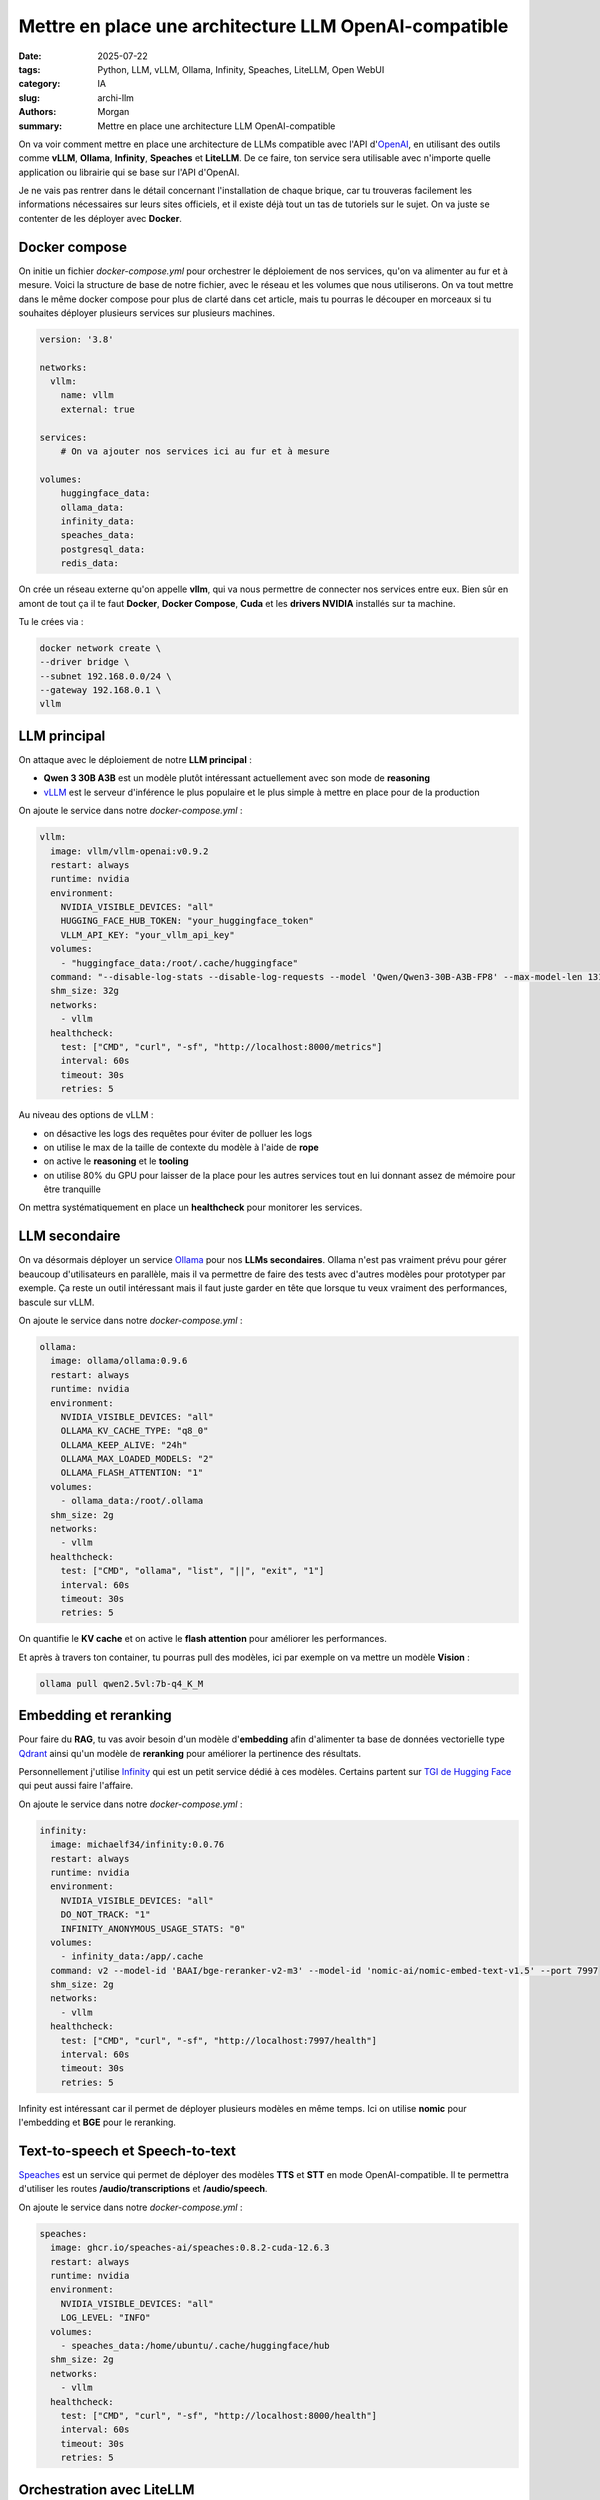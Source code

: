 Mettre en place une architecture LLM OpenAI-compatible
######################################################

:date: 2025-07-22
:tags: Python, LLM, vLLM, Ollama, Infinity, Speaches, LiteLLM, Open WebUI
:category: IA
:slug: archi-llm
:authors: Morgan
:summary: Mettre en place une architecture LLM OpenAI-compatible

.. image:: ./images/openai.png
    :alt: OpenAI
    :align: right


On va voir comment mettre en place une architecture de LLMs compatible avec l'API d'`OpenAI <https://platform.openai.com/docs/overview>`_, en utilisant des outils comme **vLLM**, **Ollama**, **Infinity**, **Speaches** et **LiteLLM**.
De ce faire, ton service sera utilisable avec n'importe quelle application ou librairie qui se base sur l'API d'OpenAI.

Je ne vais pas rentrer dans le détail concernant l'installation de chaque brique, car tu trouveras facilement les informations
nécessaires sur leurs sites officiels, et il existe déjà tout un tas de tutoriels sur le sujet. On va juste se contenter de
les déployer avec **Docker**.

Docker compose
==============

On initie un fichier `docker-compose.yml` pour orchestrer le déploiement de nos services, qu'on va alimenter au fur et à mesure.
Voici la structure de base de notre fichier, avec le réseau et les volumes que nous utiliserons. On va tout mettre dans le même docker compose pour plus de clarté
dans cet article, mais tu pourras le découper en morceaux si tu souhaites déployer plusieurs services sur plusieurs machines.

.. code-block:: yaml

    version: '3.8'

    networks:
      vllm:
        name: vllm
        external: true

    services:
        # On va ajouter nos services ici au fur et à mesure

    volumes:
        huggingface_data:
        ollama_data:
        infinity_data:
        speaches_data:
        postgresql_data:
        redis_data:


On crée un réseau externe qu'on appelle **vllm**, qui va nous permettre de connecter nos services entre eux.
Bien sûr en amont de tout ça il te faut **Docker**, **Docker Compose**, **Cuda** et les **drivers NVIDIA** installés sur ta machine.

Tu le crées via :

.. code-block:: bash

    docker network create \
    --driver bridge \
    --subnet 192.168.0.0/24 \
    --gateway 192.168.0.1 \
    vllm


LLM principal
===============

On attaque avec le déploiement de notre **LLM principal** :

- **Qwen 3 30B A3B** est un modèle plutôt intéressant actuellement avec son mode de **reasoning**
- `vLLM <https://docs.vllm.ai/en/latest/>`_ est le serveur d'inférence le plus populaire et le plus simple à mettre en place pour de la production

On ajoute le service dans notre `docker-compose.yml` :

.. code-block:: yaml

  vllm:
    image: vllm/vllm-openai:v0.9.2
    restart: always
    runtime: nvidia
    environment:
      NVIDIA_VISIBLE_DEVICES: "all"
      HUGGING_FACE_HUB_TOKEN: "your_huggingface_token"
      VLLM_API_KEY: "your_vllm_api_key"
    volumes:
      - "huggingface_data:/root/.cache/huggingface"
    command: "--disable-log-stats --disable-log-requests --model 'Qwen/Qwen3-30B-A3B-FP8' --max-model-len 131072 --gpu-memory-utilization 0.8 --swap-space 8 --kv-cache-dtype 'auto' --enable-auto-tool-choice --tool-call-parser 'hermes' --enable-reasoning --reasoning-parser 'deepseek_r1' --rope-scaling '{\"rope_type\":\"yarn\",\"factor\":4.0,\"original_max_position_embeddings\":32768}'"
    shm_size: 32g
    networks:
      - vllm
    healthcheck:
      test: ["CMD", "curl", "-sf", "http://localhost:8000/metrics"]
      interval: 60s
      timeout: 30s
      retries: 5

Au niveau des options de vLLM :

- on désactive les logs des requêtes pour éviter de polluer les logs
- on utilise le max de la taille de contexte du modèle à l'aide de **rope**
- on active le **reasoning** et le **tooling**
- on utilise 80% du GPU pour laisser de la place pour les autres services tout en lui donnant assez de mémoire pour être tranquille

On mettra systématiquement en place un **healthcheck** pour monitorer les services.


LLM secondaire
==============

On va désormais déployer un service `Ollama <https://ollama.ai/>`_ pour nos **LLMs secondaires**. Ollama n'est pas vraiment prévu pour gérer
beaucoup d'utilisateurs en parallèle, mais il va permettre de faire des tests avec d'autres modèles pour prototyper par exemple.
Ça reste un outil intéressant mais il faut juste garder en tête que lorsque tu veux vraiment des performances, bascule sur vLLM.

On ajoute le service dans notre `docker-compose.yml` :

.. code-block:: yaml

  ollama:
    image: ollama/ollama:0.9.6
    restart: always
    runtime: nvidia
    environment:
      NVIDIA_VISIBLE_DEVICES: "all"
      OLLAMA_KV_CACHE_TYPE: "q8_0"
      OLLAMA_KEEP_ALIVE: "24h"
      OLLAMA_MAX_LOADED_MODELS: "2"
      OLLAMA_FLASH_ATTENTION: "1"
    volumes:
      - ollama_data:/root/.ollama
    shm_size: 2g
    networks:
      - vllm
    healthcheck:
      test: ["CMD", "ollama", "list", "||", "exit", "1"]
      interval: 60s
      timeout: 30s
      retries: 5

On quantifie le **KV cache** et on active le **flash attention** pour améliorer les performances.

Et après à travers ton container, tu pourras pull des modèles, ici par exemple on va mettre un modèle **Vision** :

.. code-block:: bash

    ollama pull qwen2.5vl:7b-q4_K_M


Embedding et reranking
========================

Pour faire du **RAG**, tu vas avoir besoin d'un modèle d'**embedding** afin d'alimenter ta base de données vectorielle type `Qdrant <https://qdrant.tech/>`_ ainsi
qu'un modèle de **reranking** pour améliorer la pertinence des résultats.

Personnellement j'utilise `Infinity <https://github.com/michaelfeil/infinity>`_ qui est un petit service dédié à ces modèles. Certains partent sur `TGI de Hugging Face <https://huggingface.co/docs/text-generation-inference>`_ qui peut aussi faire l'affaire.

On ajoute le service dans notre `docker-compose.yml` :

.. code-block:: yaml

  infinity:
    image: michaelf34/infinity:0.0.76
    restart: always
    runtime: nvidia
    environment:
      NVIDIA_VISIBLE_DEVICES: "all"
      DO_NOT_TRACK: "1"
      INFINITY_ANONYMOUS_USAGE_STATS: "0"
    volumes:
      - infinity_data:/app/.cache
    command: v2 --model-id 'BAAI/bge-reranker-v2-m3' --model-id 'nomic-ai/nomic-embed-text-v1.5' --port 7997
    shm_size: 2g
    networks:
      - vllm
    healthcheck:
      test: ["CMD", "curl", "-sf", "http://localhost:7997/health"]
      interval: 60s
      timeout: 30s
      retries: 5

Infinity est intéressant car il permet de déployer plusieurs modèles en même temps. Ici on utilise **nomic** pour l'embedding et **BGE** pour le reranking.

Text-to-speech et Speech-to-text
=================================


`Speaches <https://github.com/speaches-ai/speaches>`_ est un service qui permet de déployer des modèles **TTS** et **STT** en mode OpenAI-compatible.
Il te permettra d'utiliser les routes **/audio/transcriptions** et **/audio/speech**.

On ajoute le service dans notre `docker-compose.yml` :

.. code-block:: yaml

  speaches:
    image: ghcr.io/speaches-ai/speaches:0.8.2-cuda-12.6.3
    restart: always
    runtime: nvidia
    environment:
      NVIDIA_VISIBLE_DEVICES: "all"
      LOG_LEVEL: "INFO"
    volumes:
      - speaches_data:/home/ubuntu/.cache/huggingface/hub
    shm_size: 2g
    networks:
      - vllm
    healthcheck:
      test: ["CMD", "curl", "-sf", "http://localhost:8000/health"]
      interval: 60s
      timeout: 30s
      retries: 5

Orchestration avec LiteLLM
============================

Et voilà, tu as tous tes services prêts à être orchestrés.

Ok maintenant qu'on a nos différents services, on va les orchestrer avec `LiteLLM <https://www.litellm.ai/>`_.

LiteLLM va se charger de faire le routage des requêtes OpenAI vers les services adéquats, en fonction de la route demandée.

On imagine que tu crées le fichier de configuration suivant dans `/root/litellm/config.yaml` :

.. code-block:: yaml

    general_settings:
      master_key: your_master_key
      proxy_batch_write_at: 60
      database_connection_pool_limit: 10

    model_list:
    # Notre LLM principal
    - model_name: qwen3
      model_info:
        max_tokens: 65536
        max_input_tokens: 65536
        max_output_tokens: 65536
      litellm_params:
        model: hosted_vllm/Qwen/Qwen3-30B-A3B-FP8
        api_base: http://vllm:8000
        api_key: your_vllm_api_key
    # Notre LLM secondaire
    - model_name: qwen2.5-vl
      model_info:
        max_tokens: 16384
        max_input_tokens: 16384
        max_output_tokens: 16384
      litellm_params:
        model: ollama/qwen2.5vl:7b-q4_K_M
        api_base: http://ollama:11434
    # Embedding et reranking
    - model_name: nomic
      litellm_params:
        model: infinity/nomic-ai/nomic-embed-text-v1.5
        api_base: http://infinity:7997
      model_info:
        mode: embedding
    - model_name: bge-reranker
      litellm_params:
        model: infinity/BAAI/bge-reranker-v2-m3
        api_base: http://infinity:7997
      model_info:
        mode: rerank
    # TTS et STT
    - model_name: whisper
      litellm_params:
        model: openai/Systran/faster-whisper-small
        api_base: http://speaches:8000
      model_info:
        mode: audio_transcription
    - model_name: piper
      litellm_params:
        model: openai/speaches-ai/piper-fr_FR-siwis-medium
        api_base: http://speaches:8000
      model_info:
        mode: audio_speech

    litellm_settings:
      num_retries: 3
      request_timeout: 3600
      fallbacks: []
      allowed_fails: 5
      cooldown_time: 30
      set_verbose: False
      json_logs: True
      cache: False
      drop_params: True
      telemetry: False


On a ici une configuration de base pour servir nos modèles. En amélioration, tu pourrais gérer des modèles de **fallbacks** et des
limites en **rpm** et en **tpm**. Si tu as plusieurs cartes graphiques, tu peux dupliquer tes modèles dessus et liteLLM se chargera
de faire la répartition de charge en fonction de la stratégie de **routing** que tu auras choisie.


On ajoute le service dans notre `docker-compose.yml`. Note qu'il nous faut un **postgresql** et un **redis** pour stocker les données de LiteLLM :

.. code-block:: yaml

    redis:
      image: redis:8
      restart: always
      networks:
        - vllm
      volumes:
        - redis_data:/data
      environment:
        REDIS_PASSWORD: "your_redis_password"
      command: ["redis-server", "--appendonly", "yes"]
      healthcheck:
        test: ["CMD", "redis-cli", "ping"]
        interval: 60s
        timeout: 30s
        retries: 5

    postgres:
      image: postgres:17
      restart: always
      networks:
        - vllm
      environment:
        POSTGRES_USER: "your_postgres_user"
        POSTGRES_PASSWORD: "your_postgres_password"
        POSTGRES_DB: "your_postgres_db"
      volumes:
        - postgresql_data:/var/lib/postgresql/data
      healthcheck:
        test: ["CMD", "pg_isready", "-U", "your_postgres_user"]
        interval: 60s
        timeout: 30s
        retries: 5

    litellm:
      image: ghcr.io/berriai/litellm:main-v1.74.0-stable
      container_name: litellm
      restart: always
      depends_on:
        - postgres
        - redis
      environment:
        - LITELLM_MODE=PRODUCTION
        - LITELLM_LOG=ERROR
        - LITELLM_SALT_KEY=your_salt_key
        - DATABASE_URL=postgresql://your_postgres_user:your_postgres_password@postgres:5432/your_postgres_db
        - REDIS_URL=redis://redis:6379/0
      ports:
        - "4000:4000"
      command: --config /app/config.yaml --telemetry False
      volumes:
        - /root/litellm/config.yaml:/app/config.yaml
      networks:
        - vllm
      healthcheck:
        test: ["CMD-SHELL", "wget --quiet --tries=1 http://localhost:4000/health/liveliness || exit 1"]
        interval: 60s
        timeout: 30s
        retries: 5

Et voilà, tu démarres tout ça et tu peux accéder à ton API OpenAI compatible sur http://localhost:4000.

Utilisation de l'API
====================

Tu peux alors par exemple utiliser la librairie **OpenAI** en python ou utiliser **curl** directement pour faire des requêtes du type :

.. code-block:: bash

    curl -X POST http://localhost:4000/chat/completions \
    -H "Content-Type: application/json" \
    -H "Authorization: Bearer your_master_key" \
    -d '{
        "model": "qwen3",
        "messages": [
            {
                "role": "user",
                "content": "Hello, how are you?"
            }
        ]
    }'

Tu peux utiliser les routes :

- **/chat/completions** pour les modèles de chat avec **qwen3** et **qwen2.5-vl**
- **/embeddings** pour les modèles d'embeddings avec **nomic**
- **/rerank** pour les modèles de reranking avec **bge-reranker**
- **/audio/transcriptions** pour les modèles de transcription audio avec **whisper**
- **/audio/speech** pour les modèles de synthèse vocale avec **piper**


Tu pourras aussi utiliser ton API sur des interfaces graphiques comme `Open WebUI <https://openwebui.com/>`_ ou `LibreChat <https://librechat.ai/>`_.
Étant OpenAI compatible, tu pourras l'utiliser dans des workflows d'agents comme `N8N <https://n8n.io/>`_ ou encore utiliser dans des librairies comme `LangChain <https://www.langchain.com/>`_.

L'archi finale que tu pourras mettre en place pourra ressembler à ça :

.. image:: ./images/archi-llm.png
    :alt: Architecture LLM OpenAI-compatible
    :align: center

Et voilà ! Tu disposes maintenant d'une architecture LLM complète, flexible et compatible avec l'écosystème OpenAI. N'hésite pas à expérimenter avec d'autres modèles et à adapter cette configuration à tes besoins. Bon déploiement !